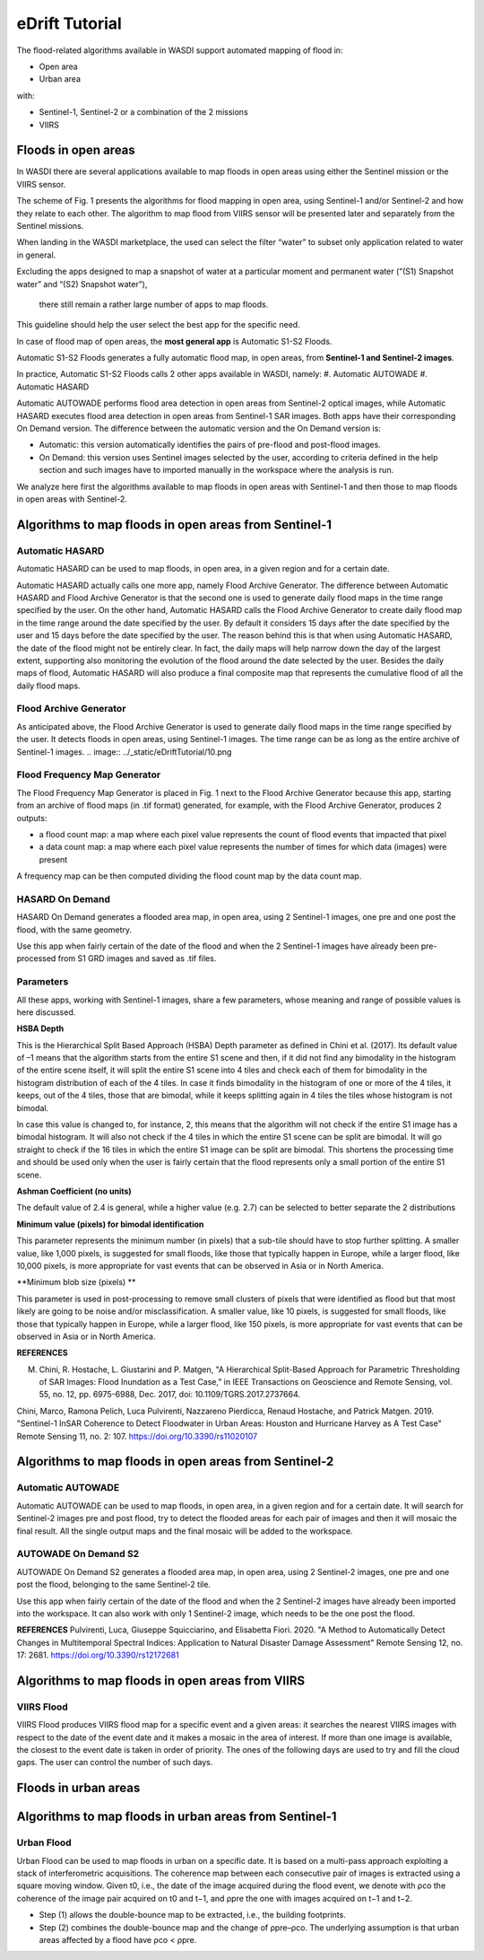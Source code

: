 .. eDriftTutorial

.. _eDriftTutorial:

eDrift Tutorial
==================

The flood-related algorithms available in WASDI support automated mapping of flood in:

* Open area
* Urban area
with:

* Sentinel-1, Sentinel-2 or a combination of the 2 missions
* VIIRS


Floods in open areas
----------------------------------

In WASDI there are several applications available to map floods in open areas using either the Sentinel mission or the VIIRS sensor.

The scheme of Fig. 1 presents the algorithms for flood mapping in open area, using Sentinel-1 and/or Sentinel-2 and how they relate to each other. The algorithm to map flood from VIIRS sensor will be presented later and separately from the Sentinel missions.


.. image:: ../_static/eDriftTutorial/1.png

When landing in the WASDI marketplace, the used can select the filter “water” to subset only application related to water in general. 

Excluding the apps designed to map a snapshot of water at a particular 
moment and permanent water (“(S1) Snapshot water” and “(S2) Snapshot water”),
 there still remain a rather large number of apps to map floods.
This guideline should help the user select the best app for the specific need.

.. image:: ../_static/eDriftTutorial/2.png

In case of flood map of open areas, the **most general app** is Automatic S1-S2 Floods.

.. image:: ../_static/eDriftTutorial/3.png

.. image:: ../_static/eDriftTutorial/4.png

Automatic S1-S2 Floods generates a fully automatic flood map, in open areas, from **Sentinel-1 and Sentinel-2 images**.

.. image:: ../_static/eDriftTutorial/5.png

In practice, Automatic S1-S2 Floods calls 2 other apps available in WASDI, namely:
#.	Automatic AUTOWADE 
#.	Automatic HASARD

.. image:: ../_static/eDriftTutorial/6.png

Automatic AUTOWADE performs flood area detection in open areas from Sentinel-2 optical images, while Automatic HASARD executes flood area detection in open areas from Sentinel-1 SAR images. Both apps have their corresponding On Demand version. The difference between the automatic version and the On Demand version is:

* Automatic: this version automatically identifies the pairs of pre-flood and post-flood images.
* On Demand: this version uses Sentinel images selected by the user, according to criteria defined in the help section and such images have to imported manually in the workspace where the analysis is run.

We analyze here first the algorithms available to map floods in open areas with Sentinel-1 and then those to map floods in open areas with Sentinel-2.

Algorithms to map floods in open areas from Sentinel-1
------------------------------------------------------------

Automatic HASARD
^^^^^^^^^^^^^^^^^^^^^^^^^^^^^^^^^^^^
Automatic HASARD can be used to map floods, in open area, in a given region and for a certain date. 

.. image:: ../_static/eDriftTutorial/7.png

Automatic HASARD actually calls one more app, namely Flood Archive Generator. The difference between Automatic HASARD and Flood Archive Generator is that the second one is used to generate daily flood maps in the time range specified by the user. On the other hand, Automatic HASARD calls the Flood Archive Generator to create daily flood map in the time range around the date specified by the user. By default it considers 15 days after the date specified by the user and 15 days before the date specified by the user. The reason behind this is that when using Automatic HASARD, the date of the flood might not be entirely clear. In fact, the daily maps will help narrow down the day of the largest extent, supporting also monitoring the evolution of the flood around the date selected by the user. Besides the daily maps of flood, Automatic HASARD will also produce a final composite map that represents the cumulative flood of all the daily flood maps.

.. image:: ../_static/eDriftTutorial/8.png

.. image:: ../_static/eDriftTutorial/9.png

Flood Archive Generator
^^^^^^^^^^^^^^^^^^^^^^^^^^^^^^^^^^^
As anticipated above, the Flood Archive Generator is used to generate daily flood maps in the time range specified by the user. It detects floods in open areas, using Sentinel-1 images. The time range can be as long as the entire archive of Sentinel-1 images.
.. image:: ../_static/eDriftTutorial/10.png

.. image:: ../_static/eDriftTutorial/11.png

Flood Frequency Map Generator
^^^^^^^^^^^^^^^^^^^^^^^^^^^^^^^^^^^
The Flood Frequency Map Generator is placed in Fig. 1 next to the Flood Archive Generator because this app, starting from an archive of flood maps (in .tif format) generated, for example, with the Flood Archive Generator, produces 2 outputs:

* a flood count map: a map where each pixel value represents the count of flood events that impacted that pixel 
* a data count map: a map where each pixel value represents the number of times for which data (images) were present

A frequency map can be then computed dividing the flood count map by the data count map.

.. image:: ../_static/eDriftTutorial/12.png

.. image:: ../_static/eDriftTutorial/13.png    

.. image:: ../_static/eDriftTutorial/14.png

HASARD On Demand
^^^^^^^^^^^^^^^^^^^^^^^^^^^^^
HASARD On Demand generates a flooded area map, in open area, using 2 Sentinel-1 images, one pre and one post the flood, with the same geometry.

Use this app when fairly certain of the date of the flood and when the 2 Sentinel-1 images have already been pre-processed from S1 GRD images and saved as .tif files.

.. image:: ../_static/eDriftTutorial/15.png

.. image:: ../_static/eDriftTutorial/16.png

Parameters
^^^^^^^^^^^^^^^^^^^^
All these apps, working with Sentinel-1 images, share a few parameters, whose meaning and range of possible values is here discussed.

**HSBA Depth**

This is the Hierarchical Split Based Approach (HSBA) Depth parameter as defined in Chini et al. (2017). Its default value of –1 means that the algorithm starts from the entire S1 scene and then, if it did not find any bimodality in the histogram of the entire scene itself, it will split the entire S1 scene into 4 tiles and check each of them for bimodality in the histogram distribution of each of the 4 tiles. In case it finds bimodality in the histogram of one or more of the 4 tiles, it keeps, out of the 4 tiles, those that are bimodal, while it keeps splitting again in 4 tiles the tiles whose histogram is not bimodal. 

In case this value is changed to, for instance, 2, this means that the algorithm will not check if the entire S1 image has a bimodal histogram. It will also not check if the 4 tiles in which the entire S1 scene can be split are bimodal. It will go straight to check if the 16 tiles in which the entire S1 image can be split are bimodal. This shortens the processing time and should be used only when the user is fairly certain that the flood represents only a small portion of the entire S1 scene.

**Ashman Coefficient (no units)**

The default value of 2.4 is general, while a higher value (e.g. 2.7) can be selected to better separate the 2 distributions

**Minimum value (pixels) for bimodal identification**

This parameter represents the minimum number (in pixels) that a sub-tile should have to stop further splitting. A smaller value, like 1,000 pixels, is suggested for small floods, like those that typically happen in Europe, while a larger flood, like 10,000 pixels, is more appropriate for vast events that can be observed in Asia or in North America.

**Minimum blob size (pixels) **

This parameter is used in post-processing to remove small clusters of pixels that were identified as flood but that most likely are going to be noise and/or misclassification. A smaller value, like 10 pixels, is suggested for small floods, like those that typically happen in Europe, while a larger flood, like 150 pixels, is more appropriate for vast events that can be observed in Asia or in North America.

**REFERENCES**

M. Chini, R. Hostache, L. Giustarini and P. Matgen, "A Hierarchical Split-Based Approach for Parametric Thresholding of SAR Images: Flood Inundation as a Test Case," in IEEE Transactions on Geoscience and Remote Sensing, vol. 55, no. 12, pp. 6975-6988, Dec. 2017, doi: 10.1109/TGRS.2017.2737664.

Chini, Marco, Ramona Pelich, Luca Pulvirenti, Nazzareno Pierdicca, Renaud Hostache, and Patrick Matgen. 2019. "Sentinel-1 InSAR Coherence to Detect Floodwater in Urban Areas: Houston and Hurricane Harvey as A Test Case" Remote Sensing 11, no. 2: 107. https://doi.org/10.3390/rs11020107


Algorithms to map floods in open areas from Sentinel-2
------------------------------------------------------------

Automatic AUTOWADE
^^^^^^^^^^^^^^^^^^^^^^^^^^^^^^^^
Automatic AUTOWADE can be used to map floods, in open area, in a given region and for a certain date. It will search for Sentinel-2 images pre and post flood, try to detect the flooded areas for each pair of images and then it will mosaic the final result. All the single output maps and the final mosaic will be added to the workspace.

.. image:: ../_static/eDriftTutorial/17.png

.. image:: ../_static/eDriftTutorial/18.png    

AUTOWADE On Demand S2
^^^^^^^^^^^^^^^^^^^^^^^^^^^^^^^
AUTOWADE On Demand S2 generates a flooded area map, in open area, using 2 Sentinel-2 images, one pre and one post the flood, belonging to the same Sentinel-2 tile.

Use this app when fairly certain of the date of the flood and when the 2 Sentinel-2 images have already been imported into the workspace. It can also work with only 1 Sentinel-2 image, which needs to be the one post the flood.

.. image:: ../_static/eDriftTutorial/19.png

.. image:: ../_static/eDriftTutorial/20.png
    
**REFERENCES**
Pulvirenti, Luca, Giuseppe Squicciarino, and Elisabetta Fiori. 2020. "A Method to Automatically Detect Changes in Multitemporal Spectral Indices: Application to Natural Disaster Damage Assessment" Remote Sensing 12, no. 17: 2681. https://doi.org/10.3390/rs12172681


Algorithms to map floods in open areas from VIIRS
--------------------------------------------------------
VIIRS Flood
^^^^^^^^^^^^^^^^^

VIIRS Flood produces VIIRS flood map for a specific event and a given areas: it searches the nearest VIIRS images with respect to the date  of the event date and it makes a mosaic in the area of interest. If more than one image is available, the closest to the event date is taken in order of priority. The ones of the following days are used to try and fill the cloud gaps. The user can control the number of such days.

.. image:: ../_static/eDriftTutorial/21.png

.. image:: ../_static/eDriftTutorial/22.png

.. image:: ../_static/eDriftTutorial/23.png


Floods in urban areas
------------------------------

Algorithms to map floods in urban areas from Sentinel-1 
------------------------------------------------------------------------

Urban Flood
^^^^^^^^^^^^^^^^^^^^^

Urban Flood can be used to map floods in urban on a specific date. It is based on a multi-pass approach exploiting a stack of interferometric acquisitions. The coherence map between each consecutive pair of images is extracted using a square moving window. Given t0, i.e., the date of the image acquired during the flood event, we denote with ρco the coherence of the image pair acquired on t0 and t−1, and ρpre the one with images acquired on t−1 and t−2. 

* Step (1) allows the double-bounce map to be extracted, i.e., the building footprints.
* Step (2) combines the double-bounce map and the change of ρpre–ρco. The underlying assumption is that urban areas affected by a flood have ρco < ρpre.

.. image:: ../_static/eDriftTutorial/24.png

.. image:: ../_static/eDriftTutorial/25.png

.. image:: ../_static/eDriftTutorial/26.png